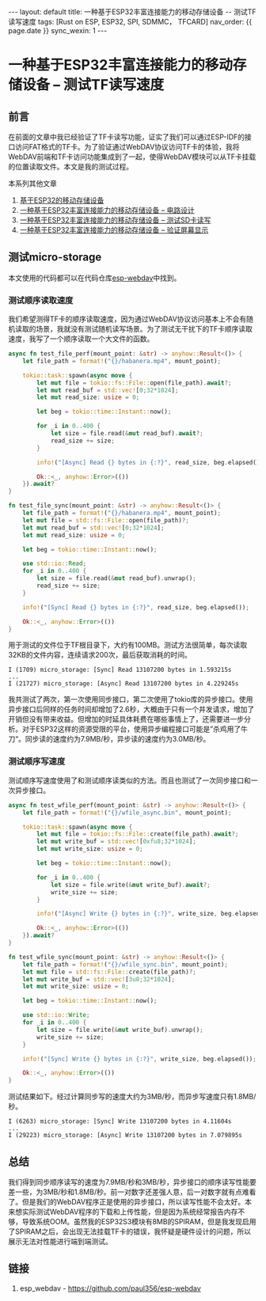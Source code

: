 #+OPTIONS: ^:nil
#+BEGIN_EXPORT html
---
layout: default
title: 一种基于ESP32丰富连接能力的移动存储设备 -- 测试TF读写速度
tags: [Rust on ESP, ESP32, SPI, SDMMC， TFCARD]
nav_order: {{ page.date }}
sync_wexin: 1
---
#+END_EXPORT

* 一种基于ESP32丰富连接能力的移动存储设备 -- 测试TF读写速度

** 前言

在前面的文章中我已经验证了TF卡读写功能，证实了我们可以通过ESP-IDF的接口访问FAT格式的TF卡。为了验证通过WebDAV协议访问TF卡的体验，我将WebDAV前端和TF卡访问功能集成到了一起，使得WebDAV模块可以从TF卡挂载的位置读取文件。本文是我的测试过程。

本系列其他文章
1. [[https://paul356.github.io/2024/10/31/mobile-storage.html][基于ESP32的移动存储设备]]
2. [[https://paul356.github.io/2024/12/12/mobile-storage-pcb.html][一种基于ESP32丰富连接能力的移动存储设备 -- 电路设计]]
3. [[https://paul356.github.io/2024/12/27/mobile-storage-sd-card-test.html][一种基于ESP32丰富连接能力的移动存储设备 -- 测试SD卡读写]]
4. [[https://paul356.github.io/2025/01/06/mobile-storage-display.html][一种基于ESP32丰富连接能力的移动存储设备 -- 验证屏幕显示]]

** 测试micro-storage

本文使用的代码都可以在代码仓库[[https://github.com/paul356/esp-webdav][esp-webdav]]中找到。

*** 测试顺序读取速度

我们希望测得TF卡的顺序读取速度，因为通过WebDAV协议访问基本上不会有随机读取的场景，我就没有测试随机读写场景。为了测试无干扰下的TF卡顺序读取速度，我写了一个顺序读取一个大文件的函数。

#+begin_src Rust
async fn test_file_perf(mount_point: &str) -> anyhow::Result<()> {
    let file_path = format!("{}/habanera.mp4", mount_point);

    tokio::task::spawn(async move {
        let mut file = tokio::fs::File::open(file_path).await?;
        let mut read_buf = std::vec![0;32*1024];
        let mut read_size: usize = 0;

        let beg = tokio::time::Instant::now();

        for _i in 0..400 {
            let size = file.read(&mut read_buf).await?;
            read_size += size;
        }

        info!("[Async] Read {} bytes in {:?}", read_size, beg.elapsed());

        Ok::<_, anyhow::Error>(())
    }).await?
}

fn test_file_sync(mount_point: &str) -> anyhow::Result<()> {
    let file_path = format!("{}/habanera.mp4", mount_point);
    let mut file = std::fs::File::open(file_path)?;
    let mut read_buf = std::vec![0;32*1024];
    let mut read_size: usize = 0;

    let beg = tokio::time::Instant::now();

    use std::io::Read;
    for _i in 0..400 {
        let size = file.read(&mut read_buf).unwrap();
        read_size += size;
    }

    info!("[Sync] Read {} bytes in {:?}", read_size, beg.elapsed());

    Ok::<_, anyhow::Error>(())
}

#+end_src

用于测试的文件位于TF根目录下，大约有100MB。测试方法很简单，每次读取32KB的文件内容，连续请求200次，最后获取消耗的时间。

#+begin_src text
  I (1709) micro_storage: [Sync] Read 13107200 bytes in 1.593215s
  ...
  I (21727) micro_storage: [Async] Read 13107200 bytes in 4.229245s
#+end_src

我共测试了两次，第一次使用同步接口，第二次使用了tokio库的异步接口。使用异步接口后同样的任务时间却增加了2.6秒，大概由于只有一个并发请求，增加了开销但没有带来收益。但增加的时延具体耗费在哪些事情上了，还需要进一步分析。对于ESP32这样的资源受限的平台，使用异步编程接口可能是”杀鸡用了牛刀“。同步读的速度约为7.9MB/秒，异步读的速度约为3.0MB/秒。

*** 测试顺序写速度

测试顺序写速度使用了和测试顺序读类似的方法。而且也测试了一次同步接口和一次异步接口。

#+begin_src Rust
async fn test_wfile_perf(mount_point: &str) -> anyhow::Result<()> {
    let file_path = format!("{}/wfile_async.bin", mount_point);

    tokio::task::spawn(async move {
        let mut file = tokio::fs::File::create(file_path).await?;
        let mut write_buf = std::vec![0xfu8;32*1024];
        let mut write_size: usize = 0;

        let beg = tokio::time::Instant::now();

        for _i in 0..400 {
            let size = file.write(&mut write_buf).await?;
            write_size += size;
        }

        info!("[Async] Write {} bytes in {:?}", write_size, beg.elapsed());

        Ok::<_, anyhow::Error>(())
    }).await?
}

fn test_wfile_sync(mount_point: &str) -> anyhow::Result<()> {
    let file_path = format!("{}/wfile_sync.bin", mount_point);
    let mut file = std::fs::File::create(file_path)?;
    let mut write_buf = std::vec![3u8;32*1024];
    let mut write_size: usize = 0;

    let beg = tokio::time::Instant::now();

    use std::io::Write;
    for _i in 0..400 {
        let size = file.write(&mut write_buf).unwrap();
        write_size += size;
    }

    info!("[Sync] Write {} bytes in {:?}", write_size, beg.elapsed());

    Ok::<_, anyhow::Error>(())
}
#+end_src

测试结果如下。经过计算同步写的速度大约为3MB/秒，而异步写速度只有1.8MB/秒。

#+begin_src text
  I (6263) micro_storage: [Sync] Write 13107200 bytes in 4.11604s
  ...
  I (29223) micro_storage: [Async] Write 13107200 bytes in 7.079895s
#+end_src

** 总结

我们得到同步顺序读写的速度为7.9MB/秒和3MB/秒，异步接口的顺序读写性能要差一些，为3MB/秒和1.8MB/秒。前一对数字还差强人意，后一对数字就有点难看了。但是我们的WebDAV程序正是使用的异步接口，所以读写性能不会太好。本来想实际测试WebDAV程序的下载和上传性能，但是因为系统经常报告内存不够，导致系统OOM。虽然我的ESP32S3模块有8MB的SPIRAM，但是我发现启用了SPIRAM之后，会出现无法挂载TF卡的错误，我怀疑是硬件设计的问题，所以展示无法对性能进行端到端测试。

** 链接
1. esp_webdav - https://github.com/paul356/esp-webdav
